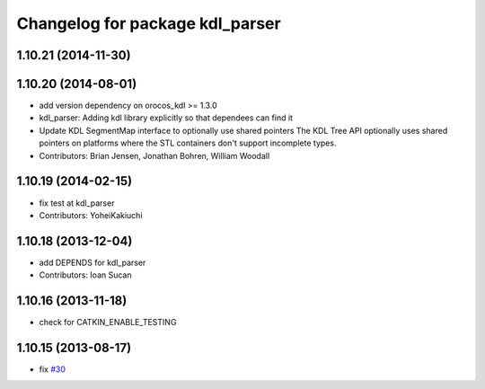 ^^^^^^^^^^^^^^^^^^^^^^^^^^^^^^^^
Changelog for package kdl_parser
^^^^^^^^^^^^^^^^^^^^^^^^^^^^^^^^

1.10.21 (2014-11-30)
--------------------

1.10.20 (2014-08-01)
--------------------
* add version dependency on orocos_kdl >= 1.3.0
* kdl_parser: Adding kdl library explicitly so that dependees can find it
* Update KDL SegmentMap interface to optionally use shared pointers
  The KDL Tree API optionally uses shared pointers on platforms where
  the STL containers don't support incomplete types.
* Contributors: Brian Jensen, Jonathan Bohren, William Woodall

1.10.19 (2014-02-15)
-------------------
* fix test at kdl_parser
* Contributors: YoheiKakiuchi

1.10.18 (2013-12-04)
--------------------
* add DEPENDS for kdl_parser
* Contributors: Ioan Sucan

1.10.16 (2013-11-18)
--------------------
* check for CATKIN_ENABLE_TESTING

1.10.15 (2013-08-17)
--------------------
* fix `#30 <https://github.com/ros/robot_model/issues/30>`_
